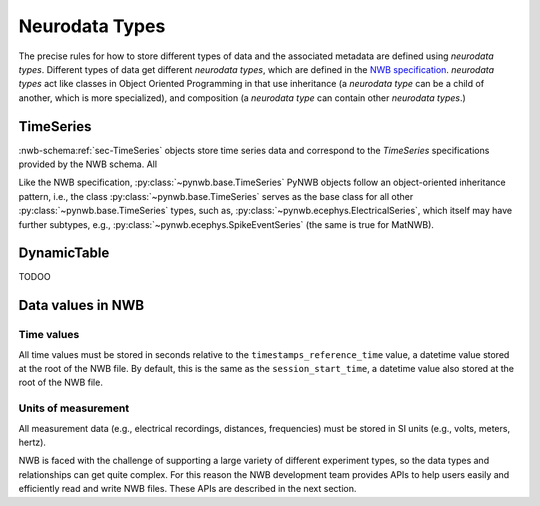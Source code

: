 Neurodata Types
===============

The precise rules for how to store different types of data and the associated metadata are defined using *neurodata
types*. Different types of data get different *neurodata types*, which are defined in the `NWB specification
<https://nwb-schema.readthedocs.io/en/latest/>`_.
*neurodata types* act like classes in Object Oriented Programming in that use inheritance (a *neurodata type* can
be a child of another, which is more specialized), and composition (a *neurodata type* can contain other *neurodata
types*.)

TimeSeries
-----------
:nwb-schema:ref:`sec-TimeSeries` objects store time series data and correspond to the *TimeSeries* specifications
provided by the NWB schema. All

Like the NWB specification, :py:class:`~pynwb.base.TimeSeries` PyNWB objects
follow an object-oriented inheritance pattern, i.e., the class :py:class:`~pynwb.base.TimeSeries`
serves as the base class for all other :py:class:`~pynwb.base.TimeSeries` types, such as,
:py:class:`~pynwb.ecephys.ElectricalSeries`, which itself may have further subtypes, e.g.,
:py:class:`~pynwb.ecephys.SpikeEventSeries` (the same is true for MatNWB).

.. seealso::
    For your reference, NWB defines the following main :nwb-schema:ref:`sec-TimeSeries` subtypes:

    * **Extracellular electrophysiology:**
      :nwb-schema:ref:`sec-ElectricalSeries`, :nwb-schema:ref:`sec-SpikeEventSeries`
    * **Intracellular electrophysiology:**
      :nwb-schema:ref:`sec-PatchClampSeries` is the base type for all intracellular time series, which
      is further refined into subtypes depending on the type of recording:
      :nwb-schema:ref:`sec-CurrentClampSeries`,
      :nwb-schema:ref:`sec-IZeroClampSeries`,
      :nwb-schema:ref:`sec-CurrentClampStimulusSeries`,
      :nwb-schema:ref:`sec-VoltageClampSeries`,
      :nwb-schema:ref:`sec-VoltageClampStimulusSeries`.
    * **Optical physiology and imaging:** :nwb-schema:ref:`sec-ImageSeries` is the base type
      for image recordings and is further refined by the
      :nwb-schema:ref:`sec-ImageMaskSeries`,
      :nwb-schema:ref:`sec-OpticalSeries`, and
      :nwb-schema:ref:`sec-TwoPhotonSeries` types.
      Other related time series types are:
      :nwb-schema:ref:`sec-IndexSeries` and
      :nwb-schema:ref:`sec-RoiResponseSeries`.
    * **Others:** :nwb-schema:ref:`sec-OptogeneticSeries`,
      :nwb-schema:ref:`sec-SpatialSeries`,
      :nwb-schema:ref:`sec-DecompositionSeries`,
      :nwb-schema:ref:`sec-AnnotationSeries`,
      :nwb-schema:ref:`sec-AbstractFeatureSeries`, and
      :nwb-schema:ref:`sec-IntervalSeries`.

DynamicTable
------------------
TODOO

Data values in NWB
------------------

Time values
^^^^^^^^^^^
All time values must be stored in seconds relative to the
``timestamps_reference_time`` value, a datetime value stored at the root
of the NWB file. By default, this is the same as the ``session_start_time``,
a datetime value also stored at the root of the NWB file.

Units of measurement
^^^^^^^^^^^^^^^^^^^^
All measurement data (e.g., electrical recordings, distances, frequencies)
must be stored in SI units (e.g., volts, meters, hertz).






NWB is faced with the challenge
of supporting a large variety of different experiment types, so the data types and relationships
can get quite complex. For this reason the NWB development team provides APIs to help users easily
and efficiently read and write NWB files. These APIs are described in the next section.
